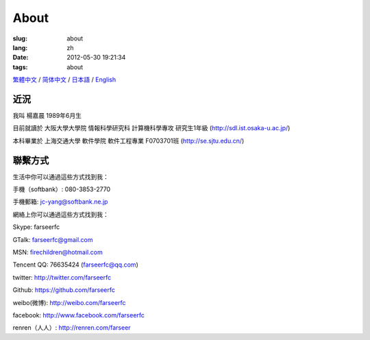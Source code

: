 About
=======================================

:slug: about
:lang: zh
:date: 2012-05-30 19:21:34
:tags: about

`繁體中文 <../pages/about.html>`_ / `简体中文 <../pages/about-zhs.html>`_ / `日本語 <../pages/about-jp.html>`_ / `English <../pages/about-en.html>`_

近況
------------------------------------------

我叫 楊嘉晨 1989年6月生

目前就讀於 大阪大學大學院 情報科學研究科 計算機科學專攻 研究生1年級 (http://sdl.ist.osaka-u.ac.jp/)

本科畢業於 上海交通大學 軟件學院 軟件工程專業 F0703701班 (http://se.sjtu.edu.cn/)

聯繫方式
------------------------------------------

生活中你可以通過這些方式找到我：

手機（softbank）: 080-3853-2770

手機郵箱: jc-yang@softbank.ne.jp


網絡上你可以通過這些方式找到我：

Skype: farseerfc

GTalk: farseerfc@gmail.com

MSN: firechildren@hotmail.com

Tencent QQ: 76635424 (farseerfc@qq.com)

twitter: http://twitter.com/farseerfc

Github: https://github.com/farseerfc

weibo(微博): http://weibo.com/farseerfc

facebook: http://www.facebook.com/farseerfc

renren（人人）: http://renren.com/farseer


